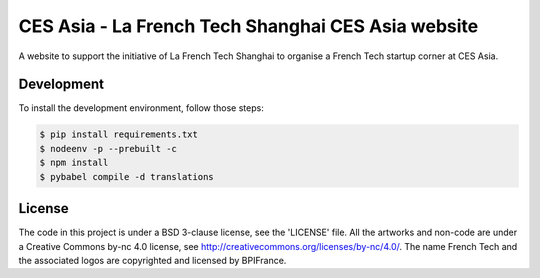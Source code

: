###################################################
CES Asia - La French Tech Shanghai CES Asia website
###################################################

A website to support the initiative of La French Tech Shanghai to organise a French Tech startup corner at CES Asia.


Development
===========

To install the development environment, follow those steps:

.. code:: shell

    $ pip install requirements.txt
    $ nodeenv -p --prebuilt -c
    $ npm install
    $ pybabel compile -d translations

License
=======

The code in this project is under a BSD 3-clause license, see the 'LICENSE' file. All the artworks and non-code are under a Creative Commons by-nc 4.0 license, see http://creativecommons.org/licenses/by-nc/4.0/.
The name French Tech and the associated logos are copyrighted and licensed by BPIFrance.
